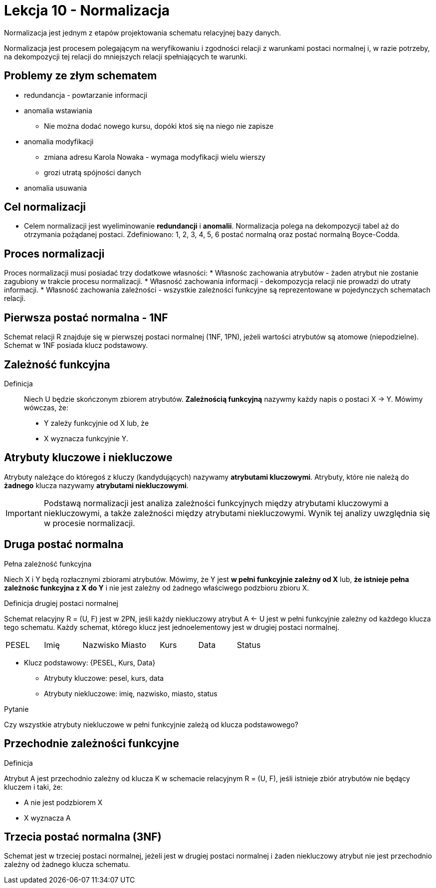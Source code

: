 = Lekcja 10 - Normalizacja

Normalizacja jest jednym z etapów projektowania schematu relacyjnej bazy danych.

Normalizacja jest procesem polegającym na weryfikowaniu i zgodności relacji z warunkami postaci normalnej i, w razie potrzeby, na dekompozycji tej relacji do mniejszych relacji spełniających te warunki.

== Problemy ze złym schematem

* redundancja - powtarzanie informacji
* anomalia wstawiania
** Nie można dodać nowego kursu, dopóki ktoś się na niego nie zapisze
* anomalia modyfikacji
** zmiana adresu Karola Nowaka - wymaga modyfikacji wielu wierszy
** grozi utratą spójności danych
* anomalia usuwania

== Cel normalizacji

* Celem normalizacji jest wyeliminowanie *redundancji* i *anomalii*. Normalizacja polega na dekompozycji tabel aż do otrzymania pożądanej postaci. Zdefiniowano: 1, 2, 3, 4, 5, 6 postać normalną oraz postać normalną Boyce-Codda.

== Proces normalizacji

Proces normalizacji musi posiadać trzy dodatkowe własności:
* Własnośc zachowania atrybutów - żaden atrybut nie zostanie zagubiony w trakcie procesu normalizacji.
* Własność zachowania informacji - dekompozycja relacji nie prowadzi do utraty informacji.
* Własność zachowania zależności - wszystkie zależności funkcyjne są reprezentowane w pojedynczych schematach relacji.

== Pierwsza postać normalna - 1NF

Schemat relacji R znajduje się w pierwszej postaci normalnej (1NF, 1PN), jeżeli wartości atrybutów są atomowe (niepodzielne). Schemat w 1NF posiada klucz podstawowy.

== Zależność funkcyjna

Definicja::
	Niech U będzie skończonym zbiorem atrybutów. **Zależnością funkcyjną** nazywmy każdy napis o postaci X -> Y. Mówimy wówczas, że:
	* Y zależy funkcyjnie od X
	lub, że
	* X wyznacza funkcyjnie Y.

== Atrybuty kluczowe i niekluczowe

Atrybuty należące do któregoś z kluczy (kandydujących) nazywamy **atrybutami kluczowymi**. Atrybuty, które nie należą do *żadnego* klucza nazywamy **atrybutami niekluczowymi**.

IMPORTANT: Podstawą normalizacji jest analiza zależności funkcyjnych między atrybutami kluczowymi a niekluczowymi, a także zależności między atrybutami niekluczowymi. Wynik tej analizy uwzględnia się w procesie normalizacji.

== Druga postać normalna

.Pełna zależność funkcyjna

Niech X i Y będą rozłacznymi zbiorami atrybutów. Mówimy, że Y jest *w pełni funkcyjnie zależny od X* lub, *że istnieje pełna zależnośc funkcyjna z X do Y* i nie jest zależny od żadnego właściwego podzbioru zbioru X.

.Definicja drugiej postaci normalnej

Schemat relacyjny R = (U, F) jest w 2PN, jeśli każdy niekluczowy atrybut A <- U jest w pełni funkcyjnie zależny od każdego klucza tego schematu. Każdy schemat, którego klucz jest jednoelementowy jest w drugiej postaci normalnej.

|===
|PESEL |Imię |Nazwisko |Miasto |Kurs |Data |Status
|===

* Klucz podstawowy: {PESEL, Kurs, Data}
** Atrybuty kluczowe: pesel, kurs, data
** Atrybuty niekluczowe: imię, nazwisko, miasto, status

.Pytanie
Czy wszystkie atrybuty niekluczowe w pełni funkcyjnie zależą od klucza podstawowego?

== Przechodnie zależności funkcyjne

.Definicja

Atrybut A jest przechodnio zależny od klucza K w schemacie relacyjnym R = (U, F), jeśli istnieje zbiór atrybutów nie będący kluczem i taki, że:

* A nie jest podzbiorem X
* X wyznacza A

== Trzecia postać normalna (3NF)

Schemat jest w trzeciej postaci normalnej, jeżeli jest w drugiej postaci normalnej i żaden niekluczowy atrybut nie jest przechodnio zależny od żadnego klucza schematu.
